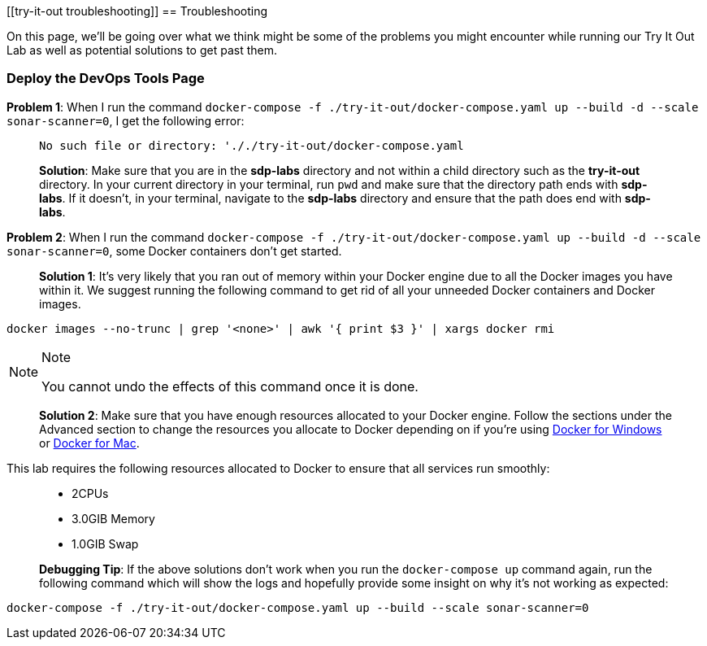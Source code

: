 [[try-it-out troubleshooting]]
== Troubleshooting

On this page, we'll be going over what we think might be some of the
problems you might encounter while running our Try It Out Lab as well as
potential solutions to get past them.

=== Deploy the DevOps Tools Page

*Problem 1*: When I run the command
`docker-compose -f ./try-it-out/docker-compose.yaml up --build -d --scale sonar-scanner=0`,
I get the following error:

____
[source,bash]
----
No such file or directory: '././try-it-out/docker-compose.yaml
----

*Solution*: Make sure that you are in the *sdp-labs* directory and not
within a child directory such as the *try-it-out* directory. In your
current directory in your terminal, run `pwd` and make sure that the
directory path ends with *sdp-labs*. If it doesn't, in your terminal,
navigate to the *sdp-labs* directory and ensure that the path does end
with *sdp-labs*.
____

*Problem 2*: When I run the command
`docker-compose -f ./try-it-out/docker-compose.yaml up --build -d --scale sonar-scanner=0`,
some Docker containers don't get started.

____
--
*Solution 1*: It's very likely that you ran out of memory within your
Docker engine due to all the Docker images you have within it. We
suggest running the following command to get rid of all your unneeded
Docker containers and Docker images.

____
[source,bash]
----
docker images --no-trunc | grep '<none>' | awk '{ print $3 }' | xargs docker rmi
----

[NOTE]
.Note
====
You cannot undo the effects of this command once it is done.
====
____

*Solution 2*: Make sure that you have enough resources allocated to your
Docker engine. Follow the sections under the Advanced section to change
the resources you allocate to Docker depending on if you're using
https://docs.docker.com/docker-for-windows/#advanced[Docker for Windows]
or https://docs.docker.com/docker-for-mac/#preferences-menu[Docker for
Mac].

____
--
This lab requires the following resources allocated to Docker to ensure
that all services run smoothly:

____
* 2CPUs
* 3.0GIB Memory
* 1.0GIB Swap
____

--
____

*Debugging Tip*: If the above solutions don't work when you run the
`docker-compose up` command again, run the following command which will
show the logs and hopefully provide some insight on why it's not working
as expected:

____
[source,bash]
----
docker-compose -f ./try-it-out/docker-compose.yaml up --build --scale sonar-scanner=0
----
____

--
____
